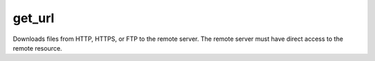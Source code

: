 .. _get_url:

get_url
``````````````````````````````

.. versionadded:: 0.6


Downloads files from HTTP, HTTPS, or FTP to the remote server. The remote server must have direct access to the remote resource. 


.. raw:: html

    <table>
    <tr>
    <th class="head">parameter</th>
    <th class="head">required</th>
    <th class="head">default</th>
    <th class="head">choices</th>
    <th class="head">comments</th>
    </tr>
    
    <tr>
    <td>url</td>
    <td>True</td>
    <td>None</td>
    <td><ul></ul></td>
    <td>HTTP, HTTPS, or FTP URL</td>
    </tr>
    
    <tr>
    <td>dest</td>
    <td>True</td>
    <td>None</td>
    <td><ul></ul></td>
    <td>absolute path of where to download the file to.If <em>dest</em> is a directory, the basename of the file on the remote server will be used. If a directory, <em>thirsty=yes</em> must also be set.</td>
    </tr>
    
    <tr>
    <td>thirsty</td>
    <td>False</td>
    <td>no</td>
    <td><ul><li>yes</li><li>no</li></ul></td>
    <td>if <code>yes</code>, will download the file every time and replace the file if the contents change. if <code>no</code>, the file will only be downloaded if the destination does not exist. Generally should be <code>yes</code> only for small local files. prior to 0.6, acts if <code>yes</code> by default.</td>
    </tr>
    
    <tr>
    <td>others</td>
    <td>False</td>
    <td></td>
    <td><ul></ul></td>
    <td>all arguments accepted by the <span class='module'>file</span> module also work here</td>
    </tr>
    
    </table>


.. raw:: html


    <p>Example from Ansible Playbooks</p>
    <p><pre>
    get_url url=http://example.com/path/file.conf dest=/etc/foo.conf mode=0440</pre></p>

    <br/>

